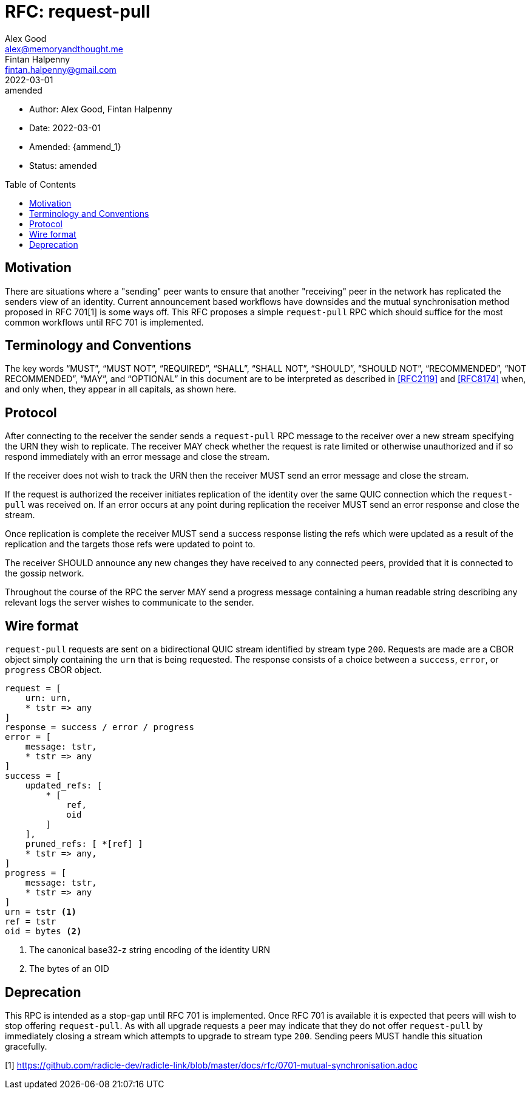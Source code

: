 = RFC: request-pull
Alex Good <alex@memoryandthought.me>; Fintan Halpenny <fintan.halpenny@gmail.com>
+
:revdate: 2022-03-01
:revremark: amended
:toc: preamble
:stem:
:amend_1: 2022-03-21

* Author: {author_1}, {author_2}
* Date: {revdate}
* Amended: {ammend_1}
* Status: {revremark}

== Motivation

There are situations where a "sending" peer wants to ensure that another
"receiving" peer in the network has replicated the senders view of an identity.
Current announcement based workflows have downsides and the mutual
synchronisation method proposed in RFC 701[1] is some ways off. This RFC
proposes a simple `request-pull` RPC which should suffice for the most common
workflows until RFC 701 is implemented.

== Terminology and Conventions

The key words "`MUST`", "`MUST NOT`", "`REQUIRED`", "`SHALL`", "`SHALL NOT`",
"`SHOULD`", "`SHOULD NOT`", "`RECOMMENDED`", "`NOT RECOMMENDED`", "`MAY`", and
"`OPTIONAL`" in this document are to be interpreted as described in <<RFC2119>>
and <<RFC8174>> when, and only when, they appear in all capitals, as
shown here.

== Protocol

After connecting to the receiver the sender sends a `request-pull` RPC message to
the receiver over a new stream specifying the URN they wish to replicate. The
receiver MAY check whether the request is rate limited or otherwise unauthorized
and if so respond immediately with an error message and close the stream.

If the receiver does not wish to track the URN then the receiver MUST send an
error message and close the stream.

If the request is authorized the receiver initiates replication of the identity
over the same QUIC connection which the `request-pull` was received on. If an
error occurs at any point during replication the receiver MUST send an error
response and close the stream.

Once replication is complete the receiver MUST send a success response listing
the refs which were updated as a result of the replication and the targets
those refs were updated to point to.

The receiver SHOULD announce any new changes they have received to any connected
peers, provided that it is connected to the gossip network.

Throughout the course of the RPC the server MAY send a progress message
containing a human readable string describing any relevant logs the server
wishes to communicate to the sender.

== Wire format

`request-pull` requests are sent on a bidirectional QUIC stream
identified by stream type `200`. Requests are made are a CBOR object
simply containing the `urn` that is being requested. The response
consists of a choice between a `success`, `error`, or `progress` CBOR
object.

[source,cddl]
----
request = [
    urn: urn,
    * tstr => any
]
response = success / error / progress
error = [
    message: tstr,
    * tstr => any
]
success = [
    updated_refs: [
        * [
            ref,
            oid
        ]
    ],
    pruned_refs: [ *[ref] ]
    * tstr => any,
]
progress = [
    message: tstr,
    * tstr => any
]
urn = tstr <1>
ref = tstr
oid = bytes <2>
----
<1> The canonical base32-z string encoding of the identity URN
<2> The bytes of an OID


== Deprecation

This RPC is intended as a stop-gap until RFC 701 is implemented. Once RFC 701 is
available it is expected that peers will wish to stop offering `request-pull`.
As with all upgrade requests a peer may indicate that they do not offer
`request-pull` by immediately closing a stream which attempts to upgrade to
stream type `200`. Sending peers MUST handle this situation gracefully.

[1] https://github.com/radicle-dev/radicle-link/blob/master/docs/rfc/0701-mutual-synchronisation.adoc
